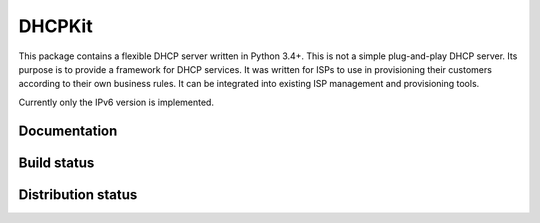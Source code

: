DHCPKit
=======

This package contains a flexible DHCP server written in Python 3.4+. This is not a simple plug-and-play DHCP server.
Its purpose is to provide a framework for DHCP services. It was written for ISPs to use in provisioning their customers
according to their own business rules. It can be integrated into existing ISP management and provisioning tools.

Currently only the IPv6 version is implemented.

Documentation
-------------

.. image:: http://readthedocs.org/projects/dhcpkit/badge/?version=stable
  :target: http://dhcpkit.readthedocs.org/en/stable/?badge=stable


Build status
------------

.. image:: https://travis-ci.org/sjm-steffann/dhcpkit.svg?branch=master
  :target: https://travis-ci.org/sjm-steffann/dhcpkit

.. image:: https://coveralls.io/repos/sjm-steffann/dhcpkit/badge.svg?branch=master&service=github
  :target: https://coveralls.io/github/sjm-steffann/dhcpkit?branch=master


Distribution status
-------------------

.. image:: https://img.shields.io/pypi/v/dhcpkit.svg
  :target: https://pypi.python.org/pypi/dhcpkit

.. image:: https://img.shields.io/pypi/status/dhcpkit.svg
  :target: https://pypi.python.org/pypi/dhcpkit

.. image:: https://img.shields.io/pypi/l/dhcpkit.svg
  :target: https://pypi.python.org/pypi/dhcpkit

.. image:: https://img.shields.io/pypi/pyversions/dhcpkit.svg
  :target: https://pypi.python.org/pypi/dhcpkit

.. image:: https://img.shields.io/pypi/dw/dhcpkit.svg
  :target: https://pypi.python.org/pypi/dhcpkit


